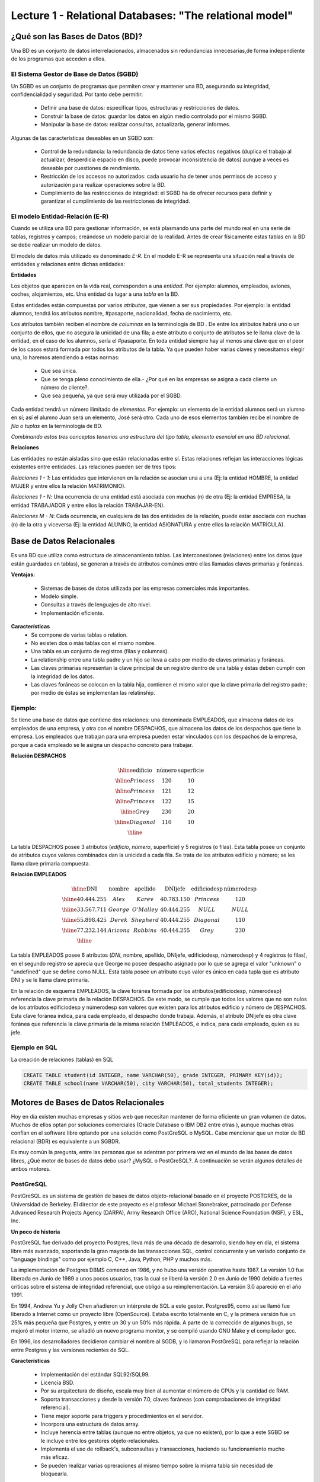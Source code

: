 Lecture 1 - Relational Databases: "The relational model"
--------------------------------------------------------

¿Qué son las Bases de Datos (BD)?
~~~~~~~~~~~~~~~~~~~~~~~~~~~~~~~~~~~~~~~~~

.. index:: ¿Qué son las Bases de datos?

Una BD es un conjunto de datos  interrelacionados, almacenados sin redundancias innecesarias,de forma independiente de los programas
que acceden a ellos.

El Sistema Gestor de Base de Datos (SGBD)
=========================================

Un SGBD es un conjunto de programas que permiten crear y mantener una BD, asegurando su integridad, confidencialidad y seguridad. Por tanto debe permitir:

  * Definir una base de datos: especificar tipos, estructuras y restricciones de datos.
  * Construir la base de datos: guardar los datos en algún medio controlado por el mismo SGBD.
  * Manipular la base de datos: realizar consultas, actualizarla, generar informes.

Algunas de las características deseables en un SGBD son:

  * Control de la redundancia: la redundancia de datos tiene varios efectos negativos (duplica el trabajo al actualizar, desperdicia espacio en disco, puede provocar inconsistencia de datos) aunque a veces es deseable por cuestiones de rendimiento.
  * Restricción de los accesos no autorizados: cada usuario ha de tener unos permisos de acceso y autorización para realizar operaciones sobre la BD.
  * Cumplimiento de las restricciones de integridad: el SGBD ha de ofrecer recursos para definir y garantizar el cumplimiento de las restricciones de integridad.


El modelo Entidad-Relación (E-R)
================================
     
Cuando se utiliza una BD para gestionar información, se está plasmando una parte del mundo 
real en una serie de tablas, registros y campos; creándose un modelo parcial de la realidad. Antes de 
crear físicamente estas tablas en la BD se debe realizar un modelo de datos. 

El modelo de datos más utilizado es denominado *E-R*. En el modelo E-R se representa una situación real a través de entidades y relaciones entre dichas entidades: 

**Entidades**

Los objetos que aparecen en la vida real, corresponden a una *entidad*. Por ejemplo: alumnos, empleados, 
aviones, coches, alojamientos, etc.
Una entidad da lugar a una *tabla* en la BD.

.. image:: ../../../sql-course/src/entidad.jpg

Estas entidades están compuestas por varios *atributos*, que vienen a ser sus propiedades. Por ejemplo: la entidad alumnos, tendrá los atributos nombre, #pasaporte, nacionalidad, fecha de nacimiento, etc.

.. image::../../../sql-course/src/entidad.jpg
.. image:: ../../../sql-course/src/atributo.jpg

Los atributos también reciben el nombre de *columnas* en la terminología de BD . De entre los atributos habrá uno o un conjunto de ellos, que no asegura la unicidad de una fila; a este atributo o conjunto de atributos se le llama clave de la entidad, en el caso de los alumnos, sería el #pasaporte. En toda entidad siempre hay al menos  una clave que en el peor de los casos estará formada por todos los atributos de la tabla. Ya que pueden haber varias claves y necesitamos elegir una, lo haremos atendiendo a estas normas:

  * Que sea única.
  * Que se tenga pleno conocimiento de ella.- ¿Por qué en las empresas se asigna a cada cliente un número de cliente?.
  * Que sea pequeña, ya que será muy utilizada por el SGBD. 


Cada entidad tendrá un número ilimitado de *elementos*. Por ejemplo: un elemento de la entidad alumnos será un alumno en sí; así el alumno Juan será un elemento, José será otro. Cada uno de esos elementos también recibe el nombre de *fila o tuplas* en la terminología de BD.


*Combinando estos tres conceptos tenemos una estructura del tipo tabla, elemento esencial en una BD relacional.*


**Relaciones**

Las entidades no están aisladas sino que están relacionadas entre sí. Estas relaciones reflejan las interacciones lógicas existentes entre entidades. Las relaciones pueden ser de tres tipos:

*Relaciones 1 - 1*: Las entidades que intervienen en la relación se asocian una a una (Ej: la entidad HOMBRE, la entidad MUJER y entre ellos la relación MATRIMONIO). 

.. image:: ../../../sql-course/src/1a1.jpg

*Relaciones 1 - N*: Una ocurrencia de una entidad está asociada con muchas (n) de otra (Ej: la entidad EMPRESA, la entidad TRABAJADOR y entre ellos la relación TRABAJAR-EN).

.. image:: ../../../sql-course/src/1aN.jpg

*Relaciones M - N*: Cada ocurrencia, en cualquiera de las dos entidades de la relación, puede estar asociada con muchas (n) de la otra y viceversa (Ej: la entidad ALUMNO, la entidad ASIGNATURA y entre ellos la relación MATRÍCULA).

.. image:: ../../../sql-course/src/MaN.jpg


Base de Datos Relacionales
~~~~~~~~~~~~~~~~~~~~~~~~~~

.. index:: Base de datos Relacionales

Es una BD que utiliza como estructura de almacenamiento tablas. Las interconexiones (relaciones) entre los datos (que están guardados en tablas), se generan a través de atributos comúnes entre ellas llamadas claves primarias y foráneas.

**Ventajas:**

  * Sistemas de bases de datos utilizada por las empresas comerciales más importantes.
  * Modelo simple.
  * Consultas a través de lenguajes de alto nivel.
  * Implementación eficiente.

**Características**
  * Se compone de varias tablas o relation.
  * No existen dos o más tablas con el mismo nombre.
  * Una tabla es un conjunto de registros (filas y columnas).
  * La relationship entre una tabla padre y un hijo se lleva a cabo por medio de claves primarias
    y foráneas.
  * Las claves primarias representan la clave principal de un registro dentro de una tabla y éstas deben
    cumplir con la integridad de los datos.
  * Las claves foráneas se colocan en la tabla hija, contienen el mismo valor que la clave primaria del registro padre; por medio de éstas se implementan las relatinship.

Ejemplo:
========

Se tiene una base de datos que contiene dos relaciones: una denominada EMPLEADOS, que almacena datos de los empleados de una empresa, y otra con el nombre DESPACHOS, que almacena los datos de los despachos que tiene la empresa. Los empleados que trabajan para una empresa pueden estar vinculados con los despachos de la empresa, porque a cada empleado se le asigna un despacho concreto para trabajar.

**Relación DESPACHOS**

.. math:: 
   \begin{array}{|c|c|c|}
        \hline 
         \textbf{edificio} & \textbf{número} & \textbf{superficie}\\
        \hline
        Princess & 120  & 10\\
        \hline
	Princess &  121 & 12\\
        \hline
        Princess &  122 & 15\\
        \hline
        Grey & 230  & 20\\
        \hline
        Diagonal & 110 & 10\\
        \hline
   \end{array}

La tabla DESPACHOS posee 3 atributos (*edificio*, *número*, superficie) y 5 registros (o filas).
Esta tabla posee un conjunto de atributos cuyos valores combinados dan la unicidad a cada fila. Se trata de los atributos edificio y número; se les llama clave primaria compuesta.

**Relación EMPLEADOS**

.. math:: 
   \begin{array}{|c|c|c|c|c|c|}
        \hline 
         \textbf{DNI} & \textbf{nombre} & \textbf{apellido} & \textbf{DNIjefe} & \textbf{edificiodesp}& \textbf{númerodesp}\\
        \hline
        40.444.255 &  Alex   &   Karev  &    40.783.150   &   Princess   &    120\\
        \hline
        33.567.711 &  George  &   O'Malley   &  40.444.255  &  NULL & NULL\\
        \hline
        55.898.425 & Derek  & Shepherd  & 40.444.255 & Diagonal & 110\\
        \hline
        77.232.144 & Arizona & Robbins & 40.444.255 & Grey & 230\\
        \hline
   \end{array}


La tabla EMPLEADOS posee 6 atributos (*DNI*, nombre, apellido, DNIjefe, edificiodesp, númerodesp) y 4 registros (o filas), en el segundo registro se aprecia que George no posee despacho asignado por lo que se agrega el valor "unknown" o "undefined" que se define como NULL.
Esta tabla posee un atributo cuyo valor es único en cada tupla que es atributo DNI y se le llama clave primaria.

En la relación de esquema EMPLEADOS, la clave foránea formada por los atributos{edificiodesp, númerodesp} referencia la clave primaria de la relación DESPACHOS. De este modo, se cumple que todos los valores que no son nulos de los atributos edificiodesp y númerodesp son valores que existen para los atributos edificio y número de DESPACHOS. Esta clave foránea indica, para cada empleado, el despacho donde trabaja. Además, el atributo DNIjefe es otra clave foránea que referencia la clave primaria de la misma relación EMPLEADOS, e indica, para cada empleado, quien es su jefe.

Ejemplo en SQL
==============
.. index:: string, text data types, str


.. CMA: Cambié las instrucciones, pues no eran correctas, si es que sólo querían dar un ejemplo que no funciona,
.. pero que sirve para darse cuenta de como es la sintaxis, creo que no es la mejor forma de hacerlo dentro de un "Ejemplo SQL"

La creación de relaciones (tablas) en SQL

.. code-block:: sql

   CREATE TABLE student(id INTEGER, name VARCHAR(50), grade INTEGER, PRIMARY KEY(id));
   CREATE TABLE school(name VARCHAR(50), city VARCHAR(50), total_students INTEGER);

Motores de Bases de Datos Relacionales
~~~~~~~~~~~~~~~~~~~~~~~~~~~~~~~~~~~~~~

.. index:: Motores de bases de datos Relacionales

Hoy en día existen muchas empresas y sitios web que necesitan mantener de forma eficiente un gran volumen de datos. Muchos de ellos optan por soluciones comerciales 
(Oracle Database o IBM DB2 entre otras ), aunque muchas otras confían en el software libre optando por una solución como PostGreSQL o MySQL. Cabe mencionar que un motor de BD relacional (BDR) es equivalente a un SGBDR.

Es muy común la pregunta, entre las personas que se adentran por primera vez en el mundo de las bases de datos libres, ¿Qué motor de bases de datos debo usar? ¿MySQL o PostGreSQL?. 
A continuación se verán algunos detalles de ambos motores.


PostGreSQL
==========

PostGreSQL es un sistema de gestión de bases de datos objeto-relacional basado en el proyecto POSTGRES, de la Universidad de Berkeley. El director de este proyecto es 
el profesor Michael Stonebraker, patrocinado por Defense Advanced Research Projects Agency (DARPA), Army Research Office (ARO), National Science Foundation (NSF), y ESL, Inc.


**Un poco de historia**

PostGreSQL fue derivado del proyecto Postgres, lleva más de una década de desarrollo, siendo hoy en día, el sistema libre más avanzado, soportando la gran mayoría de las transacciones SQL, control concurrente y un variado conjunto de "language bindings" como por ejemplo C, C++, Java, Python, PHP y muchos más.

La implementación de Postgres DBMS comenzó en 1986, y no hubo una versión operativa hasta 1987. La versión 1.0 fue liberada en Junio de 1989 a unos pocos usuarios, tras la cual se liberó la versión 2.0 en Junio de 1990 debido a fuertes críticas sobre el sistema de integridad referencial, que obligó a su reimplementación. La versión 3.0 apareció en el año 1991.

En 1994, Andrew Yu y Jolly Chen añadieron un intérprete de SQL a este gestor. Postgres95, como 
así se llamó fue liberado a Internet como un proyecto libre (OpenSource). Estaba escrito totalmente 
en C, y la primera versión fue un 25% más pequeña que Postgres, y entre un 30 y un 50% más rápida. 
A parte de la corrección de algunos bugs, se mejoró el motor interno, se añadió un nuevo programa 
monitor, y se compiló usando GNU Make y el compilador gcc.

En 1996, los desarrolladores decidieron cambiar el nombre al SGDB, y lo llamaron PostGreSQL 
para reflejar la relación entre Postgres y las versiones recientes de SQL. 


**Características**

  * Implementación del estándar SQL92/SQL99.
  * Licencia BSD.
  * Por su arquitectura de diseño, escala muy bien al aumentar el número de CPUs y la cantidad de RAM.
  * Soporta transacciones y desde la versión 7.0, claves foráneas (con comprobaciones de integridad referencial).
  * Tiene mejor soporte para triggers y procedimientos en el servidor.
  * Incorpora una estructura de datos array.
  * Incluye herencia entre tablas (aunque no entre objetos, ya que no existen), por lo que a este SGBD se le incluye entre los gestores objeto-relacionales.
  * Implementa el uso de rollback's, subconsultas y transacciones, haciendo su funcionamiento mucho más eficaz.
  * Se pueden realizar varias opreraciones al mismo tiempo sobre la misma tabla sin necesidad de bloquearla. 


MySQL
=====

MySQL es un sistema de gestión de bases de datos relacional, licenciado bajo GPL de la GNU. 
Su diseño multihilo permite soportar una gran carga de forma muy eficiente. MySQL fue creado 
por la empresa sueca MySQL AB, que mantiene el copyright del código fuente del servidor SQL, así 
como también de la marca.

Aunque MySQL es software libre, MySQL AB distribuye una versión comercial, que no se 
diferencia de la versión libre más que en el soporte técnico que se ofrece, y la posibilidad 
de integrar este gestor en un software propietario, ya que de no ser así, se vulneraría la licencia GPL.


**Un poco de historia**

MySQL surgió como un intento de conectar el gestor mSQL a las tablas propias de MySQL AB, usando 
sus propias rutinas a bajo nivel. Tras unas primeras pruebas, vieron que mSQL no era lo bastante 
flexible para lo que necesitaban, por lo que tuvieron que desarrollar nuevas funciones. Esto 
resultó en una interfaz SQL a su base de datos, con una interfaz totalmente compatible a mSQL.

No se sabe con certeza de donde proviene su nombre. Por un lado dicen que sus librerías han llevado 
el prefijo *'my'*  durante los diez últimos años. Por otro lado, la hija de uno de los desarrolladores 
se llama My. No saben cuál de estas dos causas (aunque bien podrían tratarse de la misma), han dado 
lugar al nombre de este conocido gestor de bases de datos.


**Características**

  * Lo mejor de MySQL es su velocidad a la hora de realizar las operaciones, lo que le hace uno de los gestores que ofrecen mayor rendimiento.
  * Consume muy pocos recursos ya sea de CPU como así también de memoria.
  * Licencia GPL y también posee una licencia comercial para aquellas empresas que deseen incluirlo en sus aplicaciones privativas.
  * Dispone de API's en gran cantidad de lenguajes (C, C++, Java, PHP, etc).
  * Soporta hasta 64 índices por tabla, una mejora notable con respecto a la versión 4.1.2.
  * Mejor integración con PHP.
  * Permite la gestión de diferentes usuarios, como también los permisos asignados a cada uno de ellos.
  * Tiene soporte para transacciones y además posee una característica única de MySQL que es poder agrupar transacciones.


Selección
=========

Es indispensable tener en cuenta para qué se necesitará. En múltiples foros, se asocia a PostGreSQL a 
estabilidad, bases de datos de gran tamaño y de alta concurrencia. Por otra parte, se asocia MySQL a bases 
de datos de menor tamaño, pero de mayor velocidad de respuesta ante una consulta.

Cada uno de estos gestores poseen características que los convierten en una gran opción en su 
respectivo campo al momento de elegir, ya que fueron concebidos para una determinada implementación.
 
